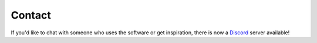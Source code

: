 Contact
=======

If you'd like to chat with someone who uses the software or get inspiration, there is now a
`Discord <https://discord.gg/rgEvcdUHUV>`_ server available!
